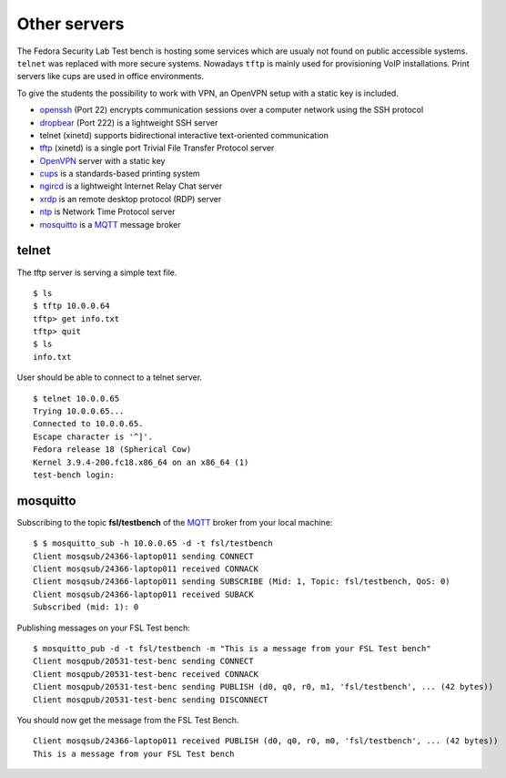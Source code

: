 .. -*- mode: rst -*-

.. _services-others:

.. _Fedora: https://fedoraproject.org/
.. _OpenVPN: http://openvpn.net
.. _cups: http://www.cups.org
.. _ngircd: http://ngircd.barton.de/
.. _dropbear: https://matt.ucc.asn.au/dropbear/dropbear.html
.. _openssh: http://www.openssh.org/
.. _tftp: http://sourceforge.net/projects/tftp-server/
.. _xrdp: http://www.xrdp.org/
.. _ntp: http://www.ntp.org/
.. _MQTT: http://mqtt.org/
.. _mosquitto: http://mosquitto.org/

Other servers
=============

The Fedora Security Lab Test bench is hosting some services which are usualy
not found on public accessible systems. ``telnet`` was replaced with more secure
systems. Nowadays ``tftp`` is mainly used for provisioning VoIP installations.
Print servers like cups are used in office environments.

To give the students the possibility to work with VPN, an OpenVPN setup with
a static key is included.   

* `openssh`_ (Port 22) encrypts communication sessions over a computer network
  using the SSH protocol
* `dropbear`_ (Port 222) is a lightweight SSH server
* telnet (xinetd) supports  bidirectional interactive text-oriented communication 
* `tftp`_ (xinetd) is a single port Trivial File Transfer Protocol server
* `OpenVPN`_ server with a static key
* `cups`_ is a standards-based printing system
* `ngircd`_ is a lightweight Internet Relay Chat server
* `xrdp`_ is an remote desktop protocol (RDP) server
* `ntp`_ is Network Time Protocol server
* `mosquitto`_ is a `MQTT`_ message broker

telnet
------

The tftp server is serving a simple text file. ::

    $ ls
    $ tftp 10.0.0.64
    tftp> get info.txt
    tftp> quit
    $ ls
    info.txt

User should be able to connect to a telnet server. ::

    $ telnet 10.0.0.65
    Trying 10.0.0.65...
    Connected to 10.0.0.65.
    Escape character is '^]'.
    Fedora release 18 (Spherical Cow)
    Kernel 3.9.4-200.fc18.x86_64 on an x86_64 (1)
    test-bench login:

mosquitto
---------

Subscribing to the topic **fsl/testbench** of the `MQTT`_ broker from your local machine::

    $ $ mosquitto_sub -h 10.0.0.65 -d -t fsl/testbench
    Client mosqsub/24366-laptop011 sending CONNECT
    Client mosqsub/24366-laptop011 received CONNACK
    Client mosqsub/24366-laptop011 sending SUBSCRIBE (Mid: 1, Topic: fsl/testbench, QoS: 0)
    Client mosqsub/24366-laptop011 received SUBACK
    Subscribed (mid: 1): 0

Publishing messages on your FSL Test bench::

    $ mosquitto_pub -d -t fsl/testbench -m "This is a message from your FSL Test bench"
    Client mosqpub/20531-test-benc sending CONNECT
    Client mosqpub/20531-test-benc received CONNACK
    Client mosqpub/20531-test-benc sending PUBLISH (d0, q0, r0, m1, 'fsl/testbench', ... (42 bytes))
    Client mosqpub/20531-test-benc sending DISCONNECT

You should now get the message from the FSL Test Bench. ::

    Client mosqsub/24366-laptop011 received PUBLISH (d0, q0, r0, m0, 'fsl/testbench', ... (42 bytes))
    This is a message from your FSL Test bench

